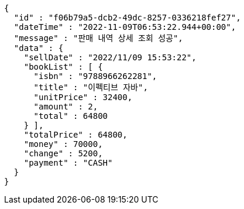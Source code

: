 [source,options="nowrap"]
----
{
  "id" : "f06b79a5-dcb2-49dc-8257-0336218fef27",
  "dateTime" : "2022-11-09T06:53:22.944+00:00",
  "message" : "판매 내역 상세 조회 성공",
  "data" : {
    "sellDate" : "2022/11/09 15:53:22",
    "bookList" : [ {
      "isbn" : "9788966262281",
      "title" : "이펙티브 자바",
      "unitPrice" : 32400,
      "amount" : 2,
      "total" : 64800
    } ],
    "totalPrice" : 64800,
    "money" : 70000,
    "change" : 5200,
    "payment" : "CASH"
  }
}
----